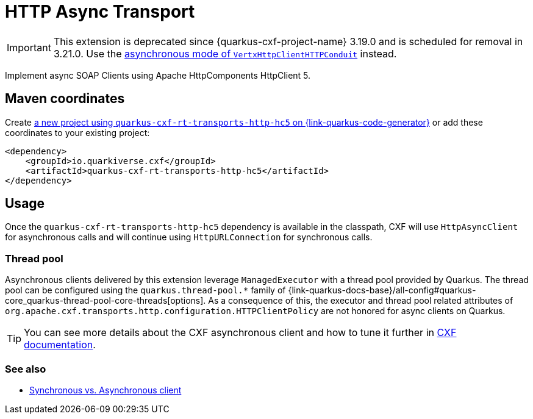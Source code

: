 // Do not edit directly!
// This file was generated by cq-maven-plugin:update-doc-page
[id="quarkus-cxf-rt-transports-http-hc5"]
= HTTP Async Transport
:linkattrs:
:cq-artifact-id: quarkus-cxf-rt-transports-http-hc5
:cq-group-id: io.quarkiverse.cxf
:cq-status: Stable
:cq-deprecated: true
:cq-since: 1.1.0

ifeval::[{doc-show-badges} == true]
Stable • Since 1.1.0 • ⚠️Deprecated
endif::[]

[IMPORTANT]
====
This extension is deprecated since {quarkus-cxf-project-name} 3.19.0 and is scheduled for removal in 3.21.0.
Use the xref:user-guide/advanced-client-topics/asynchronous-client.adoc[asynchronous mode of `VertxHttpClientHTTPConduit`] instead.
====

Implement async SOAP Clients using Apache HttpComponents HttpClient 5.


[id="quarkus-cxf-rt-transports-http-hc5-maven-coordinates"]
== Maven coordinates

Create https://{link-quarkus-code-generator}/?extension-search=quarkus-cxf-rt-transports-http-hc5[a new project using `quarkus-cxf-rt-transports-http-hc5` on {link-quarkus-code-generator}, window="_blank"]
or add these coordinates to your existing project:

[source,xml]
----
<dependency>
    <groupId>io.quarkiverse.cxf</groupId>
    <artifactId>quarkus-cxf-rt-transports-http-hc5</artifactId>
</dependency>
----
ifeval::[{doc-show-user-guide-link} == true]
[TIP]
====
Check the xref:user-guide/index.adoc[User guide] and especially its
xref:user-guide/create-project.adoc#dependency-management[Dependency management] section
for more information about writing applications with {quarkus-cxf-project-name}.
====
endif::[]

[id="quarkus-cxf-rt-transports-http-hc5-usage"]
== Usage

Once the `quarkus-cxf-rt-transports-http-hc5` dependency is available in the classpath,
CXF will use `HttpAsyncClient` for asynchronous calls and will continue using `HttpURLConnection` for synchronous calls.

[id="extensions-quarkus-cxf-rt-transports-http-hc5-usage-thread-pool"]
=== Thread pool

Asynchronous clients delivered by this extension leverage `ManagedExecutor` with a thread pool provided by Quarkus.
The thread pool can be configured using the `quarkus.thread-pool.*` family of
{link-quarkus-docs-base}/all-config#quarkus-core_quarkus-thread-pool-core-threads[options].
As a consequence of this, the executor and thread pool related attributes of `org.apache.cxf.transports.http.configuration.HTTPClientPolicy` are not honored for async clients on Quarkus.

[TIP]
====
You can see more details about the CXF asynchronous client and how to tune it further in https://cxf.apache.org/docs/asynchronous-client-http-transport.html[CXF documentation].
====

[id="extensions-quarkus-cxf-rt-transports-http-hc5-usage-see-also"]
=== See also

* xref:user-guide/advanced-client-topics/asynchronous-client.adoc[Synchronous vs. Asynchronous client]

